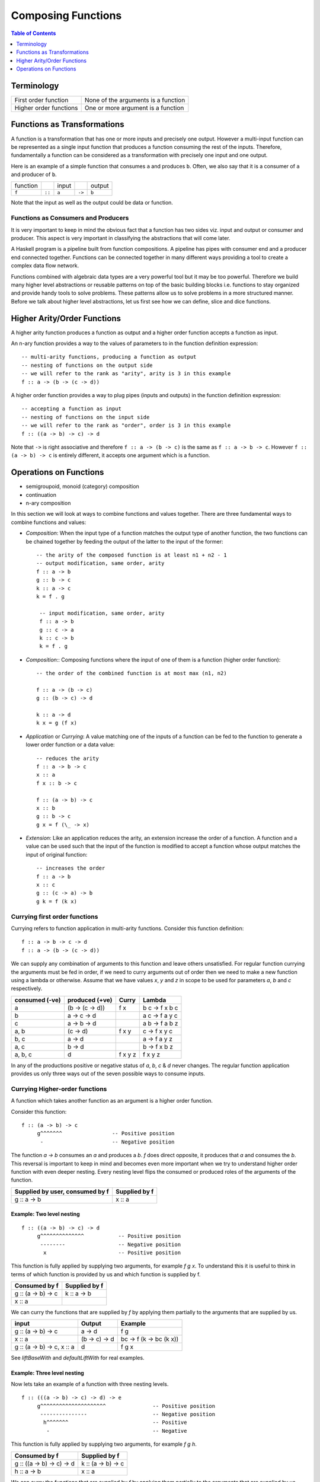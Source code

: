 .. raw:: html

  <style> .blue {color:blue} </style>

.. role:: blue

Composing Functions
===================

.. contents:: Table of Contents
   :depth: 1

Terminology
-----------

+------------------------+----------------------------------------------------+
| First order function   | None of the arguments is a function                |
+------------------------+----------------------------------------------------+
| Higher order functions | One or more argument is a function                 |
+------------------------+----------------------------------------------------+

Functions as Transformations
----------------------------

A function is a transformation that has one or more inputs and precisely one
output. However a multi-input function can be represented as a single input
function that produces a function consuming the rest of the inputs.
Therefore, fundamentally a function can be considered as a transformation with
precisely one input and one output.

Here is an example of a simple function that consumes ``a`` and produces ``b``.
Often, we also say that it is a consumer of ``a`` and producer of ``b``.

+----------+--------+-------+--------+--------+
| function |        | input |        | output |
+----------+--------+-------+--------+--------+
|  ``f``   | ``::`` | ``a`` | ``->`` | ``b``  |
+----------+--------+-------+--------+--------+

Note that the input as well as the output could be data or function.

Functions as Consumers and Producers
~~~~~~~~~~~~~~~~~~~~~~~~~~~~~~~~~~~~

It is very important to keep in mind the obvious fact that a function has two
sides viz.  input and output or consumer and producer. This aspect is very
important in classifying the abstractions that will come later.

A Haskell program is a pipeline built from function compositions. A pipeline
has pipes with consumer end and a producer end connected together. Functions
can be connected together in many different ways providing a tool to create a
complex data flow network.

Functions combined with algebraic data types are a very powerful tool but it
may be too powerful. Therefore we build many higher level abstractions or
reusable patterns on top of the basic building blocks i.e. functions to stay
organized and provide handy tools to solve problems.  These patterns allow us
to solve problems in a more structured manner. Before we talk about higher
level abstractions, let us first see how we can define, slice and dice
functions.

Higher Arity/Order Functions
----------------------------

A higher arity function produces a function as output and a higher order
function accepts a function as input.

An n-ary function provides a way to the values of parameters to
in the function definition expression::

  -- multi-arity functions, producing a function as output
  -- nesting of functions on the output side
  -- we will refer to the rank as "arity", arity is 3 in this example
  f :: a -> (b -> (c -> d))

A higher order function provides a way to plug pipes (inputs and outputs)
in the function definition expression::

  -- accepting a function as input
  -- nesting of functions on the input side
  -- we will refer to the rank as "order", order is 3 in this example
  f :: ((a -> b) -> c) -> d

Note that ``->`` is right associative and therefore ``f :: a -> (b -> c)`` is
the same as ``f :: a -> b -> c``. However ``f :: (a -> b) -> c`` is entirely
different, it accepts one argument which is a function.

Operations on Functions
-----------------------

* semigroupoid, monoid (category) composition
* continuation
* n-ary composition

In this section we will look at ways to combine functions and values together.
There are three fundamental ways to combine functions and values:

* `Composition`: When the input type of a function matches the output type of
  another function, the two functions can be chained together by feeding the
  output of the latter to the input of the former::

    -- the arity of the composed function is at least n1 + n2 - 1
    -- output modification, same order, arity
    f :: a -> b
    g :: b -> c
    k :: a -> c
    k = f . g

     -- input modification, same order, arity
     f :: a -> b
     g :: c -> a
     k :: c -> b
     k = f . g

* `Composition`:: Composing functions where the input of one of them is a
  function (higher order function)::

     -- the order of the combined function is at most max (n1, n2)

     f :: a -> (b -> c)
     g :: (b -> c) -> d

     k :: a -> d
     k x = g (f x)

* `Application` or `Currying`: A value matching one of the inputs of a function
  can be fed to the function to generate a lower order function or a data
  value::

    -- reduces the arity
    f :: a -> b -> c
    x :: a
    f x :: b -> c

    f :: (a -> b) -> c
    x :: b
    g :: b -> c
    g x = f (\_ -> x)

* `Extension`: Like an application reduces the arity, an extension increase the
  order of a function. A function and a value can be used such that the input
  of the function is modified to accept a function whose output matches the
  input of original function::

     -- increases the order
     f :: a -> b
     x :: c
     g :: (c -> a) -> b
     g k = f (k x)

Currying first order functions
~~~~~~~~~~~~~~~~~~~~~~~~~~~~~~

Currying refers to function application in multi-arity functions.
Consider this function definition::

  f :: a -> b -> c -> d
  f :: a -> (b -> (c -> d))

We can supply any combination of arguments to this function and leave others
unsatisfied. For regular function currying the arguments must be fed in order,
if we need to curry arguments out of order then we need to make a new function
using a lambda or otherwise. Assume that we have values `x`, `y` and `z` in
scope to be used for parameters `a`, `b` and `c` respectively.

+-----------------+-----------------+-------------+---------------------------+
| consumed (-ve)  | produced (+ve)  | Curry       | Lambda                    |
+=================+=================+=============+===========================+
| a               | (b -> (c -> d)) | f x         | \b c -> f x b c           |
+-----------------+-----------------+-------------+---------------------------+
| b               | a -> c -> d     |             | \a c -> f a y c           |
+-----------------+-----------------+-------------+---------------------------+
| c               | a -> b -> d     |             | \a b -> f a b z           |
+-----------------+-----------------+-------------+---------------------------+
| a, b            | (c -> d)        | f x y       | \c -> f x y c             |
+-----------------+-----------------+-------------+---------------------------+
| b, c            | a -> d          |             | \a -> f a y z             |
+-----------------+-----------------+-------------+---------------------------+
| a, c            | b -> d          |             | \b -> f x b z             |
+-----------------+-----------------+-------------+---------------------------+
| a, b, c         | d               | f x y z     | f x y z                   |
+-----------------+-----------------+-------------+---------------------------+

In any of the productions positive or negative status of `a`, `b`, `c` & `d`
never changes. The regular function application provides us only three ways out
of the seven possible ways to consume inputs.

Currying Higher-order functions
~~~~~~~~~~~~~~~~~~~~~~~~~~~~~~~

A function which takes another function as an argument is a higher order
function.

Consider this function::

  f :: (a -> b) -> c
       g^^^^^^^                -- Positive position
        -                      -- Negative position

The function `a -> b` consumes an `a` and produces a `b`. `f` does direct
opposite, it produces that `a` and consumes the `b`. This reversal is
important to keep in mind and becomes even more important when we try to
understand higher order function with even deeper nesting. Every nesting level
flips the consumed or produced roles of the arguments of the function.

+---------------------------------+------------------------+
| Supplied by user, consumed by f | Supplied by f          |
+=================================+========================+
| g :: a -> b                     | x :: a                 |
+---------------------------------+------------------------+

Example: Two level nesting
^^^^^^^^^^^^^^^^^^^^^^^^^^

::

  f :: ((a -> b) -> c) -> d
       g^^^^^^^^^^^^^^           -- Positive position
        --------                 -- Negative position
         x                       -- Positive position

This function is fully applied by supplying two arguments, for example `f g x`.
To understand this it is useful to think in terms of which function is provided
by us and which function is supplied by f.

+---------------------------+------------------------+
| Consumed by f             | Supplied by f          |
+===========================+========================+
| g :: (a -> b) -> c        | k :: a -> b            |
+---------------------------+------------------------+
| x :: a                    |                        |
+---------------------------+------------------------+

We can curry the functions that are supplied by `f` by applying them partially
to the arguments that are supplied by us.

+------------------------+------------------------+---------------------------+
| input                  | Output                 | Example                   |
+========================+========================+===========================+
| g :: (a -> b) -> c     | a -> d                 | f g                       |
+------------------------+------------------------+---------------------------+
| x :: a                 | (b -> c) -> d          | \bc -> f (\k -> bc (k x)) |
+------------------------+------------------------+---------------------------+
| g :: (a -> b) -> c,    | d                      | f g x                     |
| x :: a                 |                        |                           |
+------------------------+------------------------+---------------------------+

See `liftBaseWith` and `defaultLiftWith` for real examples.

Example: Three level nesting
^^^^^^^^^^^^^^^^^^^^^^^^^^^^

Now lets take an example of a function with three nesting levels.

::

  f :: (((a -> b) -> c) -> d) -> e
       g^^^^^^^^^^^^^^^^^^^^^               -- Positive position
        ---------------                     -- Negative position
         h^^^^^^^                           -- Positive
          -                                 -- Negative

This function is fully applied by supplying two arguments, for example `f g h`.

+---------------------------+------------------------+
| Consumed by f             | Supplied by f          |
+===========================+========================+
| g :: ((a -> b) -> c) -> d | k :: (a -> b) -> c     |
+---------------------------+------------------------+
| h :: a -> b               | x :: a                 |
+---------------------------+------------------------+

We can curry the functions that are supplied by `f` by applying them partially
to the arguments that are supplied by us.

+------------------------+------------------------+---------------------------+
| Consumed by f          | Supplied by f          | Example                   |
+========================+========================+===========================+
| ((a -> b) -> c) -> d   | (a -> b) -> e          | f g                       |
+------------------------+------------------------+---------------------------+
| a -> b                 | (c -> d) -> e          | \cd -> f (\k -> cd (k h)) |
+------------------------+------------------------+---------------------------+
| ((a -> b) -> c) -> d,  | e                      | f g h                     |
| a -> b                 |                        |                           |
+------------------------+------------------------+---------------------------+

Nesting with Currying
^^^^^^^^^^^^^^^^^^^^^

::

  f :: (((a -> b) -> c) -> d) -> m -> e -- f g x h
       g^^^^^^^^^^^^^^^^^^^^^    x
        ---------------
         h^^^^^^^
  f :: m -> (((a -> b) -> c) -> d) -> e -- f x g h

Positive and Negative Positions
^^^^^^^^^^^^^^^^^^^^^^^^^^^^^^^

It is easier to understand this by using a positive and negative position
terminology. What a function consumes (consumable) is negative position and
what it produces (product) is positive position (mnemonic - produce and positive
both start with p). Now, (a -> b) is in negative position in f and a is in
negative position in 'a -> b', it follows a multiplication rule and ``negative
x negative`` becomes positive, therefore `a` is in positive position in `f`.
Similarly, `b` is in negative position in `f` and is therefore consumed by `f`.

Extensions
~~~~~~~~~~

* XXX This section needs to be cleaned up.

Extensions are higher order functions.  A continuation is an interesting
extension.

::

  cont :: (a -> r) -> r

``a -> r`` is a missing piece in this computation which is supplied later. The
missing piece is what produces the final result.

A continuation has already decided the final result (``r``) type of the
computation, it also has an intermediate value ``a``. What it needs is a
function that cosumes the intermediate value and generates a result type which
may be consumed by ``cont`` to generate the final result. The continuation ``a
-> r`` is sort of sandwiched somewhere inside ``cont``.

From a CPS perspective, ($ 2) is a suspended computation: a function with
general type (a -> r) -> r which, given another function as argument, produces
a final result. The a -> r argument is the continuation; it specifies how the
computation will be brought to a conclusion.
Note that suspended computations are largely interchangeable with plain values:
flip ($) [1] converts any value into a suspended computation, and passing id as
its continuation gives back the original value.

When we apply a function, we say that the function consumes the value. However,
a function application is a complementing operation and we can flip the
perspective and say that the value is eaten by some function instead. ``flip
($)`` flips the value into a function which eats some function to complete the
application. Or we can say that we wrapped the value into a higher order match
maker function which has eaten one part of the match and is waiting for the
other part. Continuations create holes in a computation to be filled later, it
is an incomplete or suspended computation.

Continuation is just a dual of the function application. They are just another
way of composing - in the opposite direction. We just have to think from the
end to the beginning rather than the other way round.

You have f, you pass it a value, the value is - you have g and you pass x to
it::

  f (g x)

You have x, it is to be fed to someone (g) and that in turn is to be fed to
someone else (f)::

  \f -> f y
  \g -> g x

A continuation is a reverse function application style. In a continuation we
say that this value is to be used by someone, say k. In a forward application
style we say this function will be applied to some value.

https://en.wikibooks.org/wiki/Haskell/Continuation_passing_style pythgoras
example.

In fact a continuation passing style is a more straightforward thinking. For
example::

  pythagoras_cps x y = \k ->
  square_cps x $ \x_squared ->
  square_cps y $ \y_squared -> -- square y and the pass the result to second arg
  add_cps x_squared y_squared $ k -- add two values and pass the result to k

Here we say, square x, then square y, then add them and then pass the result to
k. In contrast see the regular function application style::

  pythagoras x y = add (square x) (square y)

we are saying, add two things, first thing is a square of x, the second thing
is a square of y.

Both ways are equivalent, just a dual of each other. In continuation style a
value is provided and we need who eats it i.e. the continuation of this value.

The Cont monad makes composing the continuations much easier. Basically it
allows us to write the continuations in the straight application style::

  pythagoras_cont :: Int -> Int -> Cont r Int
  pythagoras_cont x y = do
      x_squared <- return (square x)  -- perform square of x, use it later
      y_squared <- return (square y)  -- perform square of y use it later
      return (x_squared + y_squared)  -- add the squares, use the result later

Cont monad straightens the callback style programming. A continuation can be
thought of as a callback. In a callback style "square x" can take a callback
and call it when it is done squaring x. In a continuation style the rest of the
computation is the callback or continuation of "square x" though written in a
straightforward manner because all the callbacks are lined up sequentially.

Event driven programming is suited to a cont monad. Event driven programming
and upfront available value driven programming are duals of each other. In
regular programming we have all the values available and compute using that. In
event driven programming values are generated by events and when it is
generated we need to pass it to the consumer, this is reverse style. In the
same way cont monad is a dual of the regular straightforward funciton
applicaiton style.

A more general, MachineT example::

  The CPS form is:

  newtype PlanT k o m a = PlanT
    { runPlanT :: forall r.
        (a -> m r) ->                                     -- Done a
        (o -> m r -> m r) ->                              -- Yield o (Plan k o a)
        (forall z. (z -> m r) -> k z -> m r -> m r) ->    -- forall z. Await (z -> Plan k o a) (k z) (Plan k o a)
        m r ->                                            -- Fail
        m r
    }

runPlanT is a computation that takes multiple missing pieces. The PlanT monad
allows us to compose a computation and then we can supply these missing pieces
later to complete the computation. The missing pieces are all continuations as
their result type is the same as the result type of the whole computation.

::

  runPlanT :: forall r. (a -> m r) -> (o -> m r -> m r) -> (forall z. (z -> m r)
  -> k z -> m r -> m r) -> m r -> m r

  The CPS form is equivalent to the following regular form:

  data Plan k o a
    = Done a              -- runPlanT supplies a to a -> m r
    | Yield o (Plan k o a) -- runPlanT supplies o and m r to (o -> m r -> m r)
    | forall z. Await (z -> Plan k o a) (k z) (Plan k o a)
    | Fail

Kan Extensions
~~~~~~~~~~~~~~

::

  -- Right Kan Extension
  newtype Ran g h a = Ran (forall b. (a -> g b) -> h b)

  -- Left Kan Extension
  data Lan g h a = Lan (forall b. (g b -> a) (h b))

* http://comonad.com/reader/2008/kan-extensions/

Codensity
~~~~~~~~~

A special case of right Kan Extension where g and h are the same::

  newtype Codensity m a = Codensity (forall b. (a -> m b) -> m b)

* Reference: Asymptotic Improvement of Computations over Free Monads

Yoneda
~~~~~~

::

  type Yoneda = Ran Identity
  newtype Yoneda m a = Yoneda (forall b. (a -> b) -> m b)

* http://blog.sigfpe.com/2006/11/yoneda-lemma.html
* http://www.math.harvard.edu/~mazur/preprints/when_is_one.pdf When is one
  thing equal to some other thing?


